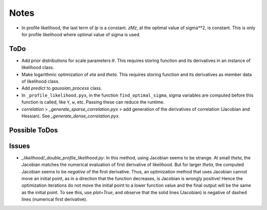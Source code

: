 *****
Notes
*****

* In profile likelihood, the last term of `lp` is a constant. `zMz`, at the
  optimal value of sigma**2, is constant. This is only for profile likelihood
  where optimal value of sigma is used.

====
ToDo
====

* Add prior distributions for scale parameters :math:`\theta`. This requires
  storing function and its derivatives in an instance of likelihood class.
* Make logarithmic optimization of `eta` and `theta`. This requires storing
  function and its derivatives as member data of likelihood class.
* Add `predict` to `gaussian_process` class.
* In ``_profile_likelihood.pyx``, in the function ``find_optimal_sigma``,
  sigma variables are computed before this function is called, like ``Y``,
  ``w``, etc. Passing these can reduce the runtime.
* `correlation` > `_generate_sparse_correlation.pyx` > add generation of
  the derivatives of correlation (Jacobian and Hessian). See
  `_generate_dense_correlation.pyx`.

==============
Possible ToDos
==============


======
Issues
======

* `_likelihood/_double_profile_likelihood.py`: In this method, using Jacobian
  seems to be strange. At small `theta`, the Jacobian matches the numerical
  evaluation of first derivative of likelihood. But for larger `theta`, the
  computed Jacobian seems to be *negative* of the first derivative. Thus,
  an optimization method that uses Jacobian cannot move an initial point, as
  in a direction that the function decreases, is Jacobian is wrongly positive!
  Hence the optimization iterations do not move the initial point to a lower
  function value and the final output will be the same as the initial point.
  To see this, use `plot=True`, and observe that the solid lines (Jacobian)
  is negative of dashed lines (numerical first derivative).
